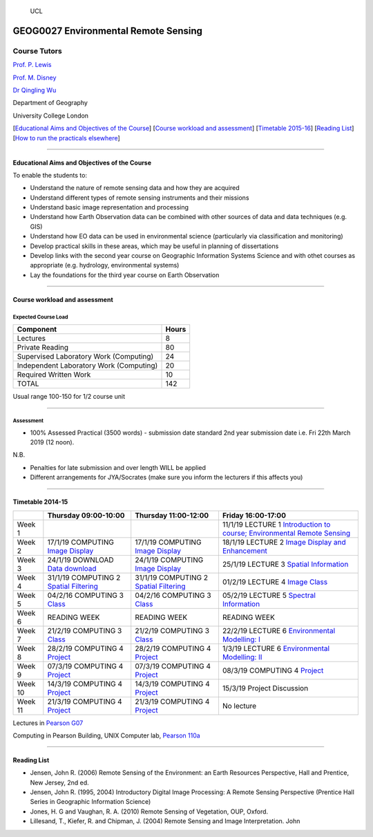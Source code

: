 .. figure:: https://github.com/profLewis/Geog2021_Coursework/blob/master/images/ucl_logo.png?raw=true
   :alt: UCL

   UCL

GEOG0027 Environmental Remote Sensing
=====================================

Course Tutors
-------------

`Prof. P. Lewis`_

`Prof. M. Disney`_

`Dr Qingling Wu`_

Department of Geography

University College London

|image0|

[`Educational Aims and Objectives of the Course`_] [`Course workload and
assessment`_] [`Timetable 2015-16`_] [`Reading List`_] [`How to run the
practicals elsewhere`_]

--------------

Educational Aims and Objectives of the Course
^^^^^^^^^^^^^^^^^^^^^^^^^^^^^^^^^^^^^^^^^^^^^

To enable the students to:

-  Understand the nature of remote sensing data and how they are
   acquired
-  Understand different types of remote sensing instruments and their
   missions
-  Understand basic image representation and processing
-  Understand how Earth Observation data can be combined with other
   sources of data and data techniques (e.g. GIS)
-  Understand how EO data can be used in environmental science
   (particularly via classification and monitoring)
-  Develop practical skills in these areas, which may be useful in
   planning of dissertations
-  Develop links with the second year course on Geographic Information
   Systems Science and with othet courses as appropriate
   (e.g. hydrology, environmental systems)
-  Lay the foundations for the third year course on Earth Observation

--------------

Course workload and assessment
^^^^^^^^^^^^^^^^^^^^^^^^^^^^^^

Expected Course Load
''''''''''''''''''''

======================================= =====
Component                               Hours
======================================= =====
Lectures                                8
Private Reading                         80
Supervised Laboratory Work (Computing)  24
Independent Laboratory Work (Computing) 20
Required Written Work                   10
TOTAL                                   142
======================================= =====

Usual range 100-150 for 1/2 course unit

--------------

Assessment
''''''''''

-  100% Assessed Practical (3500 words) - submission date standard 2nd
   year submission date i.e. Fri 22th March 2019 (12 noon).

N.B.

-  Penalties for late submission and over length WILL be applied
-  Different arrangements for JYA/Socrates (make sure you inform the
   lecturers if this affects you)

--------------

.. _Prof. P. Lewis: http://www2.geog.ucl.ac.uk/~plewis
.. _Prof. M. Disney: http://www2.geog.ucl.ac.uk/~mdisney
.. _Dr Qingling Wu: https://www.geog.ucl.ac.uk/people/research-staff/qingling-wu
.. _Educational Aims and Objectives of the Course: #Education
.. _Course workload and assessment: #workload
.. _Timetable 2015-16: #Timetable
.. _Reading List: #Reading%20List
.. _How to run the practicals elsewhere: #elsewhere

.. |image0| image:: images/europe.jpg

Timetable 2014-15
^^^^^^^^^^^^^^^^^

+----------------+----------------+----------------+-----------------+
|                | Thursday       | Thursday       | Friday          |
|                | 09:00-10:00    | 11:00-12:00    | 16:00-17:00     |
+================+================+================+=================+
| Week 1         |                |                | 11/1/19 LECTURE |
|                |                |                | 1 `Introduction |
|                |                |                | to course;      |
|                |                |                | Environmental   |
|                |                |                | Remote          |
|                |                |                | Sensing`_       |
+----------------+----------------+----------------+-----------------+
| Week 2         | 17/1/19        | 17/1/19        | 18/1/19 LECTURE |
|                | COMPUTING      | COMPUTING      | 2 `Image        |
|                | `Image         | `Image         | Display and     |
|                | Display`_      | Display`_      | Enhancement`_   |
+----------------+----------------+----------------+-----------------+
| Week 3         | 24/1/19        | 24/1/19        | 25/1/19 LECTURE |
|                | DOWNLOAD       | COMPUTING      | 3 `Spatial      |
|                | `Data          | `Image         | Information`_   |
|                | download`_     | Display`_      |                 |
+----------------+----------------+----------------+-----------------+
| Week 4         | 31/1/19        | 31/1/19        | 01/2/19 LECTURE |
|                | COMPUTING 2    | COMPUTING 2    | 4 `Image        |
|                | `Spatial       | `Spatial       | Class`_         |
|                | Filtering`_    | Filtering`_    |                 |
+----------------+----------------+----------------+-----------------+
| Week 5         | 04/2/16        | 04/2/16        | 05/2/19 LECTURE |
|                | COMPUTING 3    | COMPUTING 3    | 5 `Spectral     |
|                | `Class`_       | `Class`_       | Information`_   |
+----------------+----------------+----------------+-----------------+
| Week 6         | READING WEEK   | READING WEEK   | READING WEEK    |
+----------------+----------------+----------------+-----------------+
| Week 7         | 21/2/19        | 21/2/19        | 22/2/19 LECTURE |
|                | COMPUTING 3    | COMPUTING 3    | 6               |
|                | `Class`_       | `Class`_       | `Environmental  |
|                |                |                | Modelling: I`_  |
+----------------+----------------+----------------+-----------------+
| Week 8         | 28/2/19        | 28/2/19        | 1/3/19 LECTURE  |
|                | COMPUTING 4    | COMPUTING 4    | 6               |
|                | `Project`_     | `Project`_     | `Environmental  |
|                |                |                | Modelling: II`_ |
+----------------+----------------+----------------+-----------------+
| Week 9         | 07/3/19        | 07/3/19        | 08/3/19         |
|                | COMPUTING 4    | COMPUTING 4    | COMPUTING 4     |
|                | `Project`_     | `Project`_     | `Project`_      |
+----------------+----------------+----------------+-----------------+
| Week 10        | 14/3/19        | 14/3/19        | 15/3/19 Project |
|                | COMPUTING 4    | COMPUTING 4    | Discussion      |
|                | `Project`_     | `Project`_     |                 |
+----------------+----------------+----------------+-----------------+
| Week 11        | 21/3/19        | 21/3/19        | No lecture      |
|                | COMPUTING 4    | COMPUTING 4    |                 |
|                | `Project`_     | `Project`_     |                 |
+----------------+----------------+----------------+-----------------+

Lectures in `Pearson G07`_

Computing in Pearson Building, UNIX Computer lab, `Pearson 110a`_

--------------

Reading List
^^^^^^^^^^^^

-  Jensen, John R. (2006) Remote Sensing of the Environment: an Earth
   Resources Perspective, Hall and Prentice, New Jersey, 2nd ed.
-  Jensen, John R. (1995, 2004) Introductory Digital Image Processing: A
   Remote Sensing Perspective (Prentice Hall Series in Geographic
   Information Science)
-  Jones, H. G and Vaughan, R. A. (2010) Remote Sensing of Vegetation,
   OUP, Oxford.
-  Lillesand, T., Kiefer, R. and Chipman, J. (2004) Remote Sensing and
   Image Interpretation. John

.. _Introduction to course; Environmental Remote Sensing: coursenotes/lecture1.pdf
.. _Introductory Computing: unix.md
.. _Image Display: ImageDisplay.ipynb
.. _Image Display and Enhancement: coursenotes/lecture2.pdf
.. _Data download: Download.ipynb
.. _Spatial Information: coursenotes/lecture3.pdf
.. _Spatial Filtering: SpatialFiltering.ipynb
.. _Image Class: coursenotes/lecture4.pdf
.. _Class: Classification.ipynb
.. _Spectral Information: coursenotes/lecture5.pdf
.. _`Environmental Modelling: I`: coursenotes/modelling1.pdf
.. _Project: http://proflewis.github.io/GEOG0027_Coursework/
.. _`Environmental Modelling: II`: coursenotes/modelling2.pdf
.. _Pearson G07: https://www.ucl.ac.uk/maps/pearson
.. _Pearson 110a: https://www.ucl.ac.uk/maps/pearson


